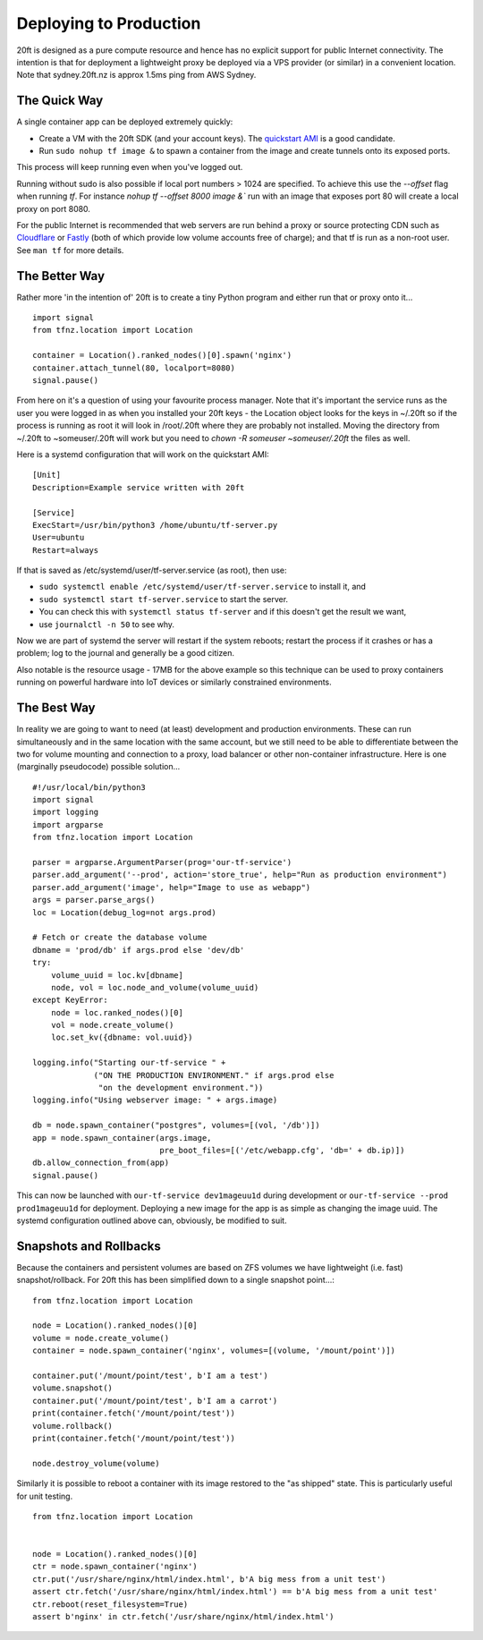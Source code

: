 =======================
Deploying to Production
=======================

20ft is designed as a pure compute resource and hence has no explicit support for public Internet connectivity. The intention is that for deployment a lightweight proxy be deployed via a VPS provider (or similar) in a convenient location. Note that sydney.20ft.nz is approx 1.5ms ping from AWS Sydney.

The Quick Way
=============

A single container app can be deployed extremely quickly:

* Create a VM with the 20ft SDK (and your account keys). The `quickstart AMI <https://ap-southeast-2.console.aws.amazon.com/ec2/v2/home?region=ap-southeast-2#LaunchInstanceWizard:ami=ami-b0a5a3d3>`_ is a good candidate.
* Run ``sudo nohup tf image &`` to spawn a container from the image and create tunnels onto its exposed ports.

This process will keep running even when you've logged out.

Running without sudo is also possible if local port numbers > 1024 are specified. To achieve this use the `--offset` flag when running `tf`. For instance `nohup tf --offset 8000 image &`` run with an image that exposes port 80 will create a local proxy on port 8080.

For the public Internet is recommended that web servers are run behind a proxy or source protecting CDN such as `Cloudflare <https://cloudflare.com/>`_ or `Fastly <https://fastly.com/>`_ (both of which provide low volume accounts free of charge); and that tf is run as a non-root user. See ``man tf`` for more details.

The Better Way
==============

Rather more 'in the intention of' 20ft is to create a tiny Python program and either run that or proxy onto it... ::

    import signal
    from tfnz.location import Location

    container = Location().ranked_nodes()[0].spawn('nginx')
    container.attach_tunnel(80, localport=8080)
    signal.pause()

From here on it's a question of using your favourite process manager. Note that it's important the service runs as the user you were logged in as when you installed your 20ft keys - the Location object looks for the keys in ~/.20ft so if the process is running as root it will look in /root/.20ft where they are probably not installed. Moving the directory from ~/.20ft to ~someuser/.20ft will work but you need to `chown -R someuser ~someuser/.20ft` the files as well.

Here is a systemd configuration that will work on the quickstart AMI: ::

    [Unit]
    Description=Example service written with 20ft

    [Service]
    ExecStart=/usr/bin/python3 /home/ubuntu/tf-server.py
    User=ubuntu
    Restart=always

If that is saved as /etc/systemd/user/tf-server.service (as root), then use:

* ``sudo systemctl enable /etc/systemd/user/tf-server.service`` to install it, and
* ``sudo systemctl start tf-server.service`` to start the server.
* You can check this with ``systemctl status tf-server`` and if this doesn't get the result we want,
* use ``journalctl -n 50`` to see why.

Now we are part of systemd the server will restart if the system reboots; restart the process if it crashes or has a problem; log to the journal and generally be a good citizen.

Also notable is the resource usage - 17MB for the above example so this technique can be used to proxy containers running on powerful hardware into IoT devices or similarly constrained environments.

The Best Way
============

In reality we are going to want to need (at least) development and production environments. These can run simultaneously and in the same location with the same account, but we still need to be able to differentiate between the two for volume mounting and connection to a proxy, load balancer or other non-container infrastructure. Here is one (marginally pseudocode) possible solution...  ::

    #!/usr/local/bin/python3
    import signal
    import logging
    import argparse
    from tfnz.location import Location

    parser = argparse.ArgumentParser(prog='our-tf-service')
    parser.add_argument('--prod', action='store_true', help="Run as production environment")
    parser.add_argument('image', help="Image to use as webapp")
    args = parser.parse_args()
    loc = Location(debug_log=not args.prod)

    # Fetch or create the database volume
    dbname = 'prod/db' if args.prod else 'dev/db'
    try:
        volume_uuid = loc.kv[dbname]
        node, vol = loc.node_and_volume(volume_uuid)
    except KeyError:
        node = loc.ranked_nodes()[0]
        vol = node.create_volume()
        loc.set_kv({dbname: vol.uuid})

    logging.info("Starting our-tf-service " +
                 ("ON THE PRODUCTION ENVIRONMENT." if args.prod else
                  "on the development environment."))
    logging.info("Using webserver image: " + args.image)

    db = node.spawn_container("postgres", volumes=[(vol, '/db')])
    app = node.spawn_container(args.image,
                               pre_boot_files=[('/etc/webapp.cfg', 'db=' + db.ip)])
    db.allow_connection_from(app)
    signal.pause()

This can now be launched with ``our-tf-service dev1mageuu1d`` during development or ``our-tf-service --prod prod1mageuu1d`` for deployment.
Deploying a new image for the app is as simple as changing the image uuid. The systemd configuration outlined above can, obviously, be modified to suit.

Snapshots and Rollbacks
=======================

Because the containers and persistent volumes are based on ZFS volumes we have lightweight (i.e. fast) snapshot/rollback. For 20ft this has been simplified down to a single snapshot point...::

    from tfnz.location import Location

    node = Location().ranked_nodes()[0]
    volume = node.create_volume()
    container = node.spawn_container('nginx', volumes=[(volume, '/mount/point')])

    container.put('/mount/point/test', b'I am a test')
    volume.snapshot()
    container.put('/mount/point/test', b'I am a carrot')
    print(container.fetch('/mount/point/test'))
    volume.rollback()
    print(container.fetch('/mount/point/test'))

    node.destroy_volume(volume)

Similarly it is possible to reboot a container with its image restored to the "as shipped" state. This is particularly useful for unit testing. ::

    from tfnz.location import Location


    node = Location().ranked_nodes()[0]
    ctr = node.spawn_container('nginx')
    ctr.put('/usr/share/nginx/html/index.html', b'A big mess from a unit test')
    assert ctr.fetch('/usr/share/nginx/html/index.html') == b'A big mess from a unit test'
    ctr.reboot(reset_filesystem=True)
    assert b'nginx' in ctr.fetch('/usr/share/nginx/html/index.html')
